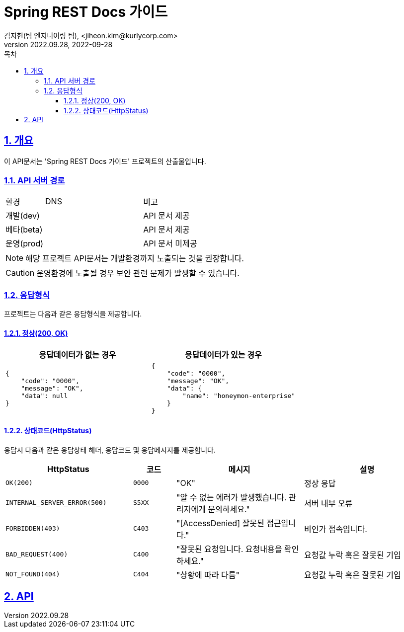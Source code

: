 = Spring REST Docs 가이드
김지헌(팀 엔지니어링 팀), <jiheon.kim@kurlycorp.com>
v2022.09.28, 2022-09-28
:doctype: book
:icons: font
:source-highlighter: coderay
:toc: left
:toc-title: 목차
:toclevels: 3
:sectlinks:
:sectnums:

== 개요
이 API문서는 'Spring REST Docs 가이드' 프로젝트의 산출물입니다.


=== API 서버 경로
[cols="2,5,3"]
|====
|환경         |DNS |비고
|개발(dev)    | link:[] |API 문서 제공
|베타(beta)   | link:[] |API 문서 제공
|운영(prod)   | link:[] |API 문서 미제공
|====

[NOTE]
====
해당 프로젝트 API문서는 개발환경까지 노출되는 것을 권장합니다. +
====

[CAUTION]
====
운영환경에 노출될 경우 보안 관련 문제가 발생할 수 있습니다.
====

=== 응답형식
프로젝트는 다음과 같은 응답형식을 제공합니다.

==== 정상(200, OK)

|====
|응답데이터가 없는 경우|응답데이터가 있는 경우

a|[source,json]
----
{
    "code": "0000",
    "message": "OK",
    "data": null
}
----

a|[source,json]
----
{
    "code": "0000",
    "message": "OK",
    "data": {
        "name": "honeymon-enterprise"
    }
}
----
|====

==== 상태코드(HttpStatus)
응답시 다음과 같은 응답상태 헤더, 응답코드 및 응답메시지를 제공합니다.

[cols="3,1,3,3"]
|====
|HttpStatus |코드 |메시지 |설명

|`OK(200)` |`0000` |"OK" |정상 응답
|`INTERNAL_SERVER_ERROR(500)`|`S5XX` |"알 수 없는 에러가 발생했습니다. 관리자에게 문의하세요." |서버 내부 오류
|`FORBIDDEN(403)`|`C403` |"[AccessDenied] 잘못된 접근입니다." |비인가 접속입니다.
|`BAD_REQUEST(400)`|`C400` |"잘못된 요청입니다. 요청내용을 확인하세요." |요청값 누락 혹은 잘못된 기입
|`NOT_FOUND(404)`|`C404` |"상황에 따라 다름" |요청값 누락 혹은 잘못된 기입

|====

== API